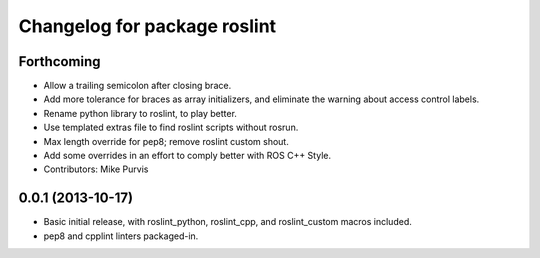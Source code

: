 ^^^^^^^^^^^^^^^^^^^^^^^^^^^^^
Changelog for package roslint
^^^^^^^^^^^^^^^^^^^^^^^^^^^^^

Forthcoming
-----------
* Allow a trailing semicolon after closing brace.
* Add more tolerance for braces as array initializers, and eliminate the warning about access control labels.
* Rename python library to roslint, to play better.
* Use templated extras file to find roslint scripts without rosrun. 
* Max length override for pep8; remove roslint custom shout.
* Add some overrides in an effort to comply better with ROS C++ Style.
* Contributors: Mike Purvis

0.0.1 (2013-10-17)
------------------
* Basic initial release, with roslint_python, roslint_cpp, and roslint_custom macros included.
* pep8 and cpplint linters packaged-in.
